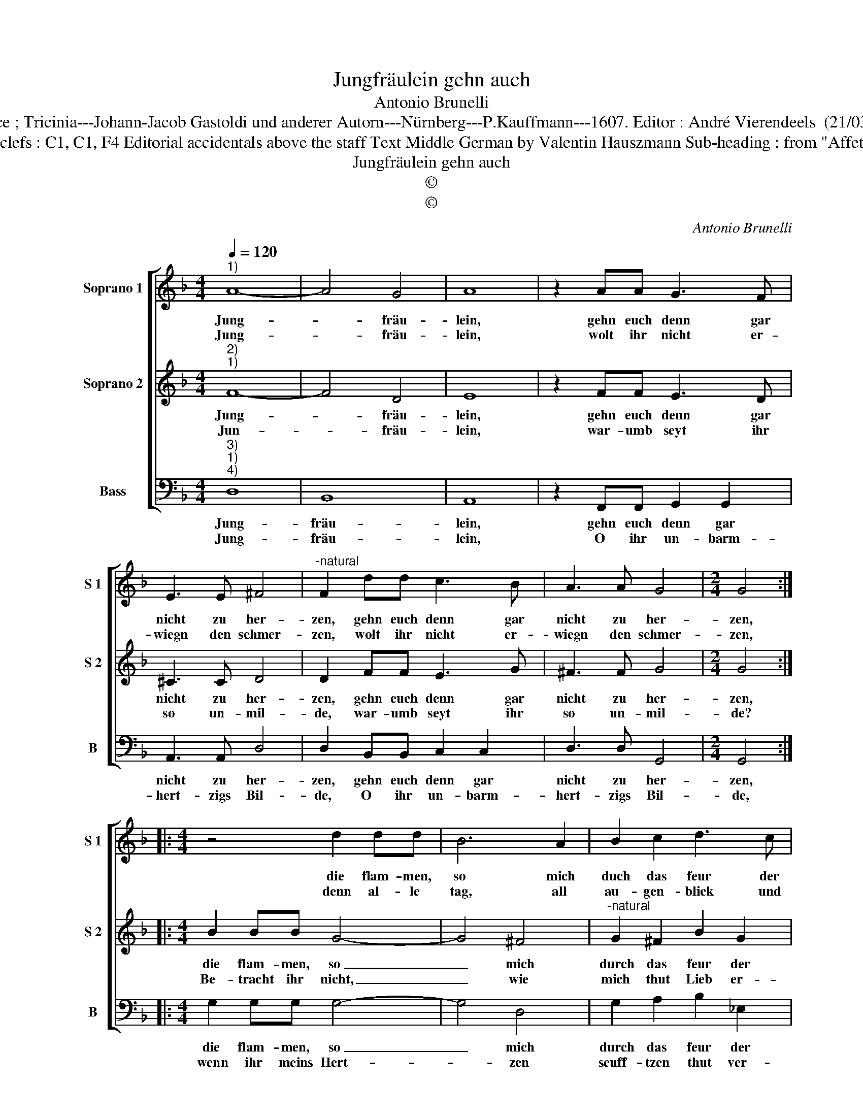 X:1
T:Jungfräulein gehn auch
T:Antonio Brunelli
T:Source ; Tricinia---Johann-Jacob Gastoldi und anderer Autorn---Nürnberg---P.Kauffmann---1607. Editor : André Vierendeels  (21/03/17).
T:Notes : Original clefs : C1, C1, F4 Editorial accidentals above the staff Text Middle German by Valentin Hauszmann Sub-heading ; from "Affettuoso Invaghito"  
T:Jungfräulein gehn auch
T:©
T:©
C:Antonio Brunelli
Z:©
%%score [ 1 2 3 ]
L:1/8
Q:1/4=120
M:4/4
K:F
V:1 treble nm="Soprano 1" snm="S 1"
V:2 treble nm="Soprano 2" snm="S 2"
V:3 bass nm="Bass" snm="B"
V:1
"^1)" A8- | A4 G4 | A8 | z2 AA G3 F | E3 E ^F4 |"^-natural" F2 dd c3 B | A3 A G4 |[M:2/4] G4 :: %8
w: Jung-|* fräu-|lein,|gehn euch denn gar|nicht zu her-|zen, gehn euch denn gar|nicht zu her-|zen,|
w: Jung-|* fräu-|lein,|wolt ihr nicht er-|wiegn den schmer-|zen, wolt ihr nicht er-|wiegn den schmer-|zen,|
[M:4/4] z4 d2 dd | B6 A2 | B2 c2 d3 c | d4 c4 | z4 B2 c2 | d2 cB c4 | d8 | d2 d2 d2 BB | %16
w: die flam- men,|so mich|duch das feur der|Lie- be,|eu- rent|hal- ben be- trü-|ben,|eu- rent hal- ben be-|
w: denn al- le|tag, all|au- gen- blick und|stun- den,|ich durch|euch bin ver- bun-|den,|ich durch euch bin ver-|
 A4 !fermata!G4 :| %17
w: trü- ben?|
w: bun- den?|
V:2
"^2)""^1)" F8- | F4 D4 | E8 | z2 FF E3 D | ^C3 C D4 | D2 FF E3 G | ^F3 F G4 |[M:2/4] G4 :: %8
w: Jung-|* fräu-|lein,|gehn euch denn gar|nicht zu her-|zen, gehn euch denn gar|nicht zu her-|zen,|
w: Jun-|* fräu-|lein,|war- umb seyt ihr|so un- mil-|de, war- umb seyt ihr|so un- mil-|de?|
[M:4/4] B2 BB G4- | G4 ^F4 |"^-natural" G2 ^F2 B2 G2 | A2 B4 A2 | d2 c2 B2 AG | A2 B4 A2 | %14
w: die flam- men, so|_ mich|durch das feur der|Lie- * *|be, eu- rent hal- ben|be- trü- *|
w: Be- tracht ihr nicht,|_ wie|mich thut Lieb er-|blei- * *|chen, ich seh gleich ei-|ner Lei- *|
 B4 B2 B2 | G2 DE ^F2 G2- | G2 ^F2 !fermata!G4 :| %17
w: ben, eu- rent|hal- ben be- trü- *|* * ben?|
w: chen, ich seh|gleich ei- ner Lei- *|* * chen.|
V:3
"^3)""^1)""^4)" D,8 | B,,8 | A,,8 | z2 F,,F,, G,,2 G,,2 | A,,3 A,, D,4 | D,2 B,,B,, C,2 C,2 | %6
w: Jung-|fräu-|lein,|gehn euch denn gar|nicht zu her-|zen, gehn euch denn gar|
w: Jung-|fräu-|lein,|O ihr un- barm-|hert- zigs Bil-|de, O ihr un- barm-|
 D,3 D, G,,4 |[M:2/4] G,,4 ::[M:4/4] G,2 G,G, G,4- | G,4 D,4 | G,2 A,2 B,2 _E,2 | F,4 F,4 | %12
w: nicht zu her-|zen,|die flam- men, so|_ mich|durch das feur der|Lie- be,|
w: hert- zigs Bil-|de,|wenn ihr meins Hert-|* zen|seuff- tzen thut ver-|stos- sen,|
 B,2 A,2 G,2 F,_E, | F,8 | B,,4 G,,2 G,,2 | =B,,2 B,,C, D,4- | D,4 !fermata!G,,4 :| %17
w: eu- rent hal- ben be-|trü-|ben, eu- rent|hal- ben be- trü-|* ben?|
w: so bin ich gar ver-|las-|sen, so bin|ich gar ver- las-|* sen.|

